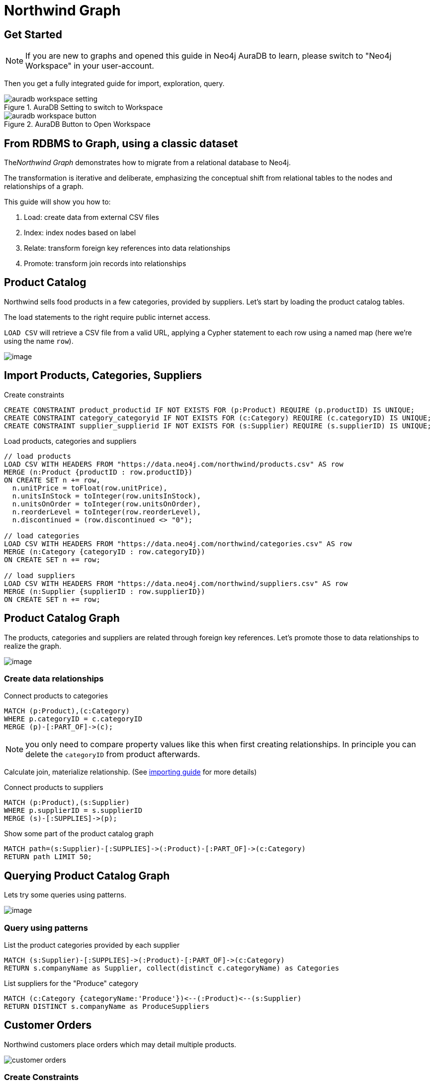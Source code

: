 = Northwind Graph
:neo4j-version: 4.4.0
:imagesdir: https://guides.neo4j.com/auradb/get-started/img/

== Get Started

NOTE: If you are new to graphs and opened this guide in Neo4j AuraDB to learn, please switch to "Neo4j Workspace" in your user-account.

Then you get a fully integrated guide for import, exploration, query.

.AuraDB Setting to switch to Workspace
image::auradb-workspace-setting.png[]

.AuraDB Button to Open Workspace
image::auradb-workspace-button.png[]

== From RDBMS to Graph, using a classic dataset

The__Northwind Graph__ demonstrates how to migrate from a relational database to Neo4j.

The transformation is iterative and deliberate, emphasizing the conceptual shift from relational tables to the nodes and relationships of a graph.

This guide will show you how to:

1.  Load: create data from external CSV files
2.  Index: index nodes based on label
3.  Relate: transform foreign key references into data relationships
4.  Promote: transform join records into relationships


== Product Catalog

Northwind sells food products in a few categories, provided by suppliers. Let's start by loading the product catalog tables.

The load statements to the right require public internet access.

`LOAD CSV` will retrieve a CSV file from a valid URL, applying a Cypher statement to each row using a named map (here we're using the
name `row`).

image:https://dev.assets.neo4j.com/wp-content/uploads/20160211151109/product-category-supplier.png[image]

== Import Products, Categories, Suppliers

.Create constraints
[source,cypher]
----
CREATE CONSTRAINT product_productid IF NOT EXISTS FOR (p:Product) REQUIRE (p.productID) IS UNIQUE;
CREATE CONSTRAINT category_categoryid IF NOT EXISTS FOR (c:Category) REQUIRE (c.categoryID) IS UNIQUE;
CREATE CONSTRAINT supplier_supplierid IF NOT EXISTS FOR (s:Supplier) REQUIRE (s.supplierID) IS UNIQUE;
----

.Load products, categories and suppliers
[source,cypher]
----
// load products
LOAD CSV WITH HEADERS FROM "https://data.neo4j.com/northwind/products.csv" AS row
MERGE (n:Product {productID : row.productID})
ON CREATE SET n += row,
  n.unitPrice = toFloat(row.unitPrice),
  n.unitsInStock = toInteger(row.unitsInStock), 
  n.unitsOnOrder = toInteger(row.unitsOnOrder),
  n.reorderLevel = toInteger(row.reorderLevel), 
  n.discontinued = (row.discontinued <> "0");

// load categories
LOAD CSV WITH HEADERS FROM "https://data.neo4j.com/northwind/categories.csv" AS row
MERGE (n:Category {categoryID : row.categoryID})
ON CREATE SET n += row;

// load suppliers
LOAD CSV WITH HEADERS FROM "https://data.neo4j.com/northwind/suppliers.csv" AS row
MERGE (n:Supplier {supplierID : row.supplierID})
ON CREATE SET n += row;
----

== Product Catalog Graph

The products, categories and suppliers are related through foreign key references. 
Let's promote those to data relationships to realize the graph.

image:https://dev.assets.neo4j.com/wp-content/uploads/20160211151108/product-graph.png[image]

=== Create data relationships

.Connect products to categories
[source,cypher]
----
MATCH (p:Product),(c:Category)
WHERE p.categoryID = c.categoryID
MERGE (p)-[:PART_OF]->(c);
----

NOTE: you only need to compare property values like this when first creating relationships.
In principle you can delete the `categoryID` from product afterwards.

Calculate join, materialize relationship. (See https://neo4j.com/developer/guide-importing-data-and-etl[importing guide^] for more details)

.Connect products to suppliers
[source,cypher]
----
MATCH (p:Product),(s:Supplier)
WHERE p.supplierID = s.supplierID
MERGE (s)-[:SUPPLIES]->(p);
----

.Show some part of the product catalog graph
[source,cypher]
----
MATCH path=(s:Supplier)-[:SUPPLIES]->(:Product)-[:PART_OF]->(c:Category)
RETURN path LIMIT 50;
----

== Querying Product Catalog Graph

Lets try some queries using patterns.

image:https://dev.assets.neo4j.com/wp-content/uploads/20160211151108/product-graph.png[image]

=== Query using patterns

.List the product categories provided by each supplier
[source,cypher]
----
MATCH (s:Supplier)-[:SUPPLIES]->(:Product)-[:PART_OF]->(c:Category)
RETURN s.companyName as Supplier, collect(distinct c.categoryName) as Categories
----

.List suppliers for the "Produce" category
[source,cypher]
----
MATCH (c:Category {categoryName:'Produce'})<--(:Product)<--(s:Supplier)
RETURN DISTINCT s.companyName as ProduceSuppliers
----

== Customer Orders

Northwind customers place orders which may detail multiple products. 

image::https://dev.assets.neo4j.com/wp-content/uploads/20160211151108/customer-orders.png[]

=== Create Constraints

[source,cypher]
----
CREATE CONSTRAINT customer_customerid IF NOT EXISTS FOR (c:Customer) REQUIRE (c.customerID) IS UNIQUE;
CREATE CONSTRAINT order_orderid IF NOT EXISTS FOR (o:Order) REQUIRE (o.orderID) IS UNIQUE;
----

=== Load and index records

.Load customers and orders
[source,cypher]
----
// load customers
LOAD CSV WITH HEADERS FROM "https://data.neo4j.com/northwind/customers.csv" AS row
MERGE (n:Customer {customerID: row.customerID})
ON CREATE SET n += row;

// load orders
LOAD CSV WITH HEADERS FROM "https://data.neo4j.com/northwind/orders.csv" AS row
MERGE (n:Order {orderID: row.orderID})
ON CREATE SET n += row;

// Connect customers to their orders
MATCH (c:Customer),(o:Order)
WHERE c.customerID = o.customerID
MERGE (c)-[:PURCHASED]->(o);
----

== Customer Order Graph

Notice that Order Details are always part of an Order and that they__relate__ the Order to a Product — they're a join table. 
Join tables are always a sign of a data relationship, indicating shared information between two other records.

Here, we'll directly promote each OrderDetail record into a relationship
in the graph. 

image::https://dev.assets.neo4j.com/wp-content/uploads/20160211151107/order-graph.png[]


=== Load and Connect Order Details

.Load order details and use them to connect orders to products
[source,cypher]
----
LOAD CSV WITH HEADERS FROM "https://data.neo4j.com/northwind/order-details.csv" AS row
MATCH (p:Product), (o:Order)
WHERE p.productID = row.productID AND o.orderID = row.orderID
MERGE (o)-[details:ORDERS]->(p)
ON CREATE SET 
  details.unitPrice = toFloat(row.unitPrice),
  details.discount = toFloat(row.discount),  
  details.quantity = toInteger(row.quantity)
----

== Query using patterns

.Show some part of the customer order graph
[source,cypher]
----
MATCH path = (cust:Customer {contactName: "Blauer See Delikatessen"})-[:PURCHASED]->(:Order)
      -[o:ORDERS]->(p:Product)-[:PART_OF]->(c:Category)
RETURN path;
----


.Find total quantity per customer in the "Produce" category
[source,cypher]
----
MATCH (cust:Customer)-[:PURCHASED]->(:Order)-[o:ORDERS]->(p:Product),
      (p)-[:PART_OF]->(c:Category {categoryName:"Produce"})
RETURN DISTINCT cust.contactName as CustomerName, SUM(o.quantity) AS TotalProductsPurchased
----

== More Resources

* https://neo4j.com/developer/guide-importing-data-and-etl/[Full Northwind import example]
* https://neo4j.com/developer[Developer resources^]

